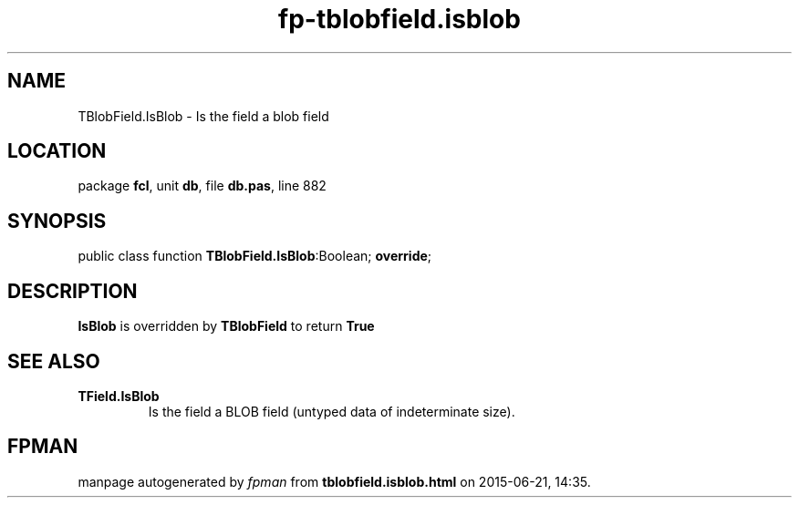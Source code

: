 .\" file autogenerated by fpman
.TH "fp-tblobfield.isblob" 3 "2014-03-14" "fpman" "Free Pascal Programmer's Manual"
.SH NAME
TBlobField.IsBlob - Is the field a blob field
.SH LOCATION
package \fBfcl\fR, unit \fBdb\fR, file \fBdb.pas\fR, line 882
.SH SYNOPSIS
public class function \fBTBlobField.IsBlob\fR:Boolean; \fBoverride\fR;
.SH DESCRIPTION
\fBIsBlob\fR is overridden by \fBTBlobField\fR to return \fBTrue\fR 


.SH SEE ALSO
.TP
.B TField.IsBlob
Is the field a BLOB field (untyped data of indeterminate size).

.SH FPMAN
manpage autogenerated by \fIfpman\fR from \fBtblobfield.isblob.html\fR on 2015-06-21, 14:35.

